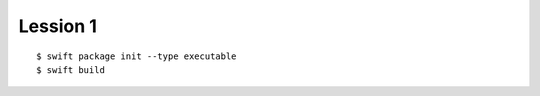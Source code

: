 ##########################################################################
Lession 1
##########################################################################

::

    $ swift package init --type executable
    $ swift build
